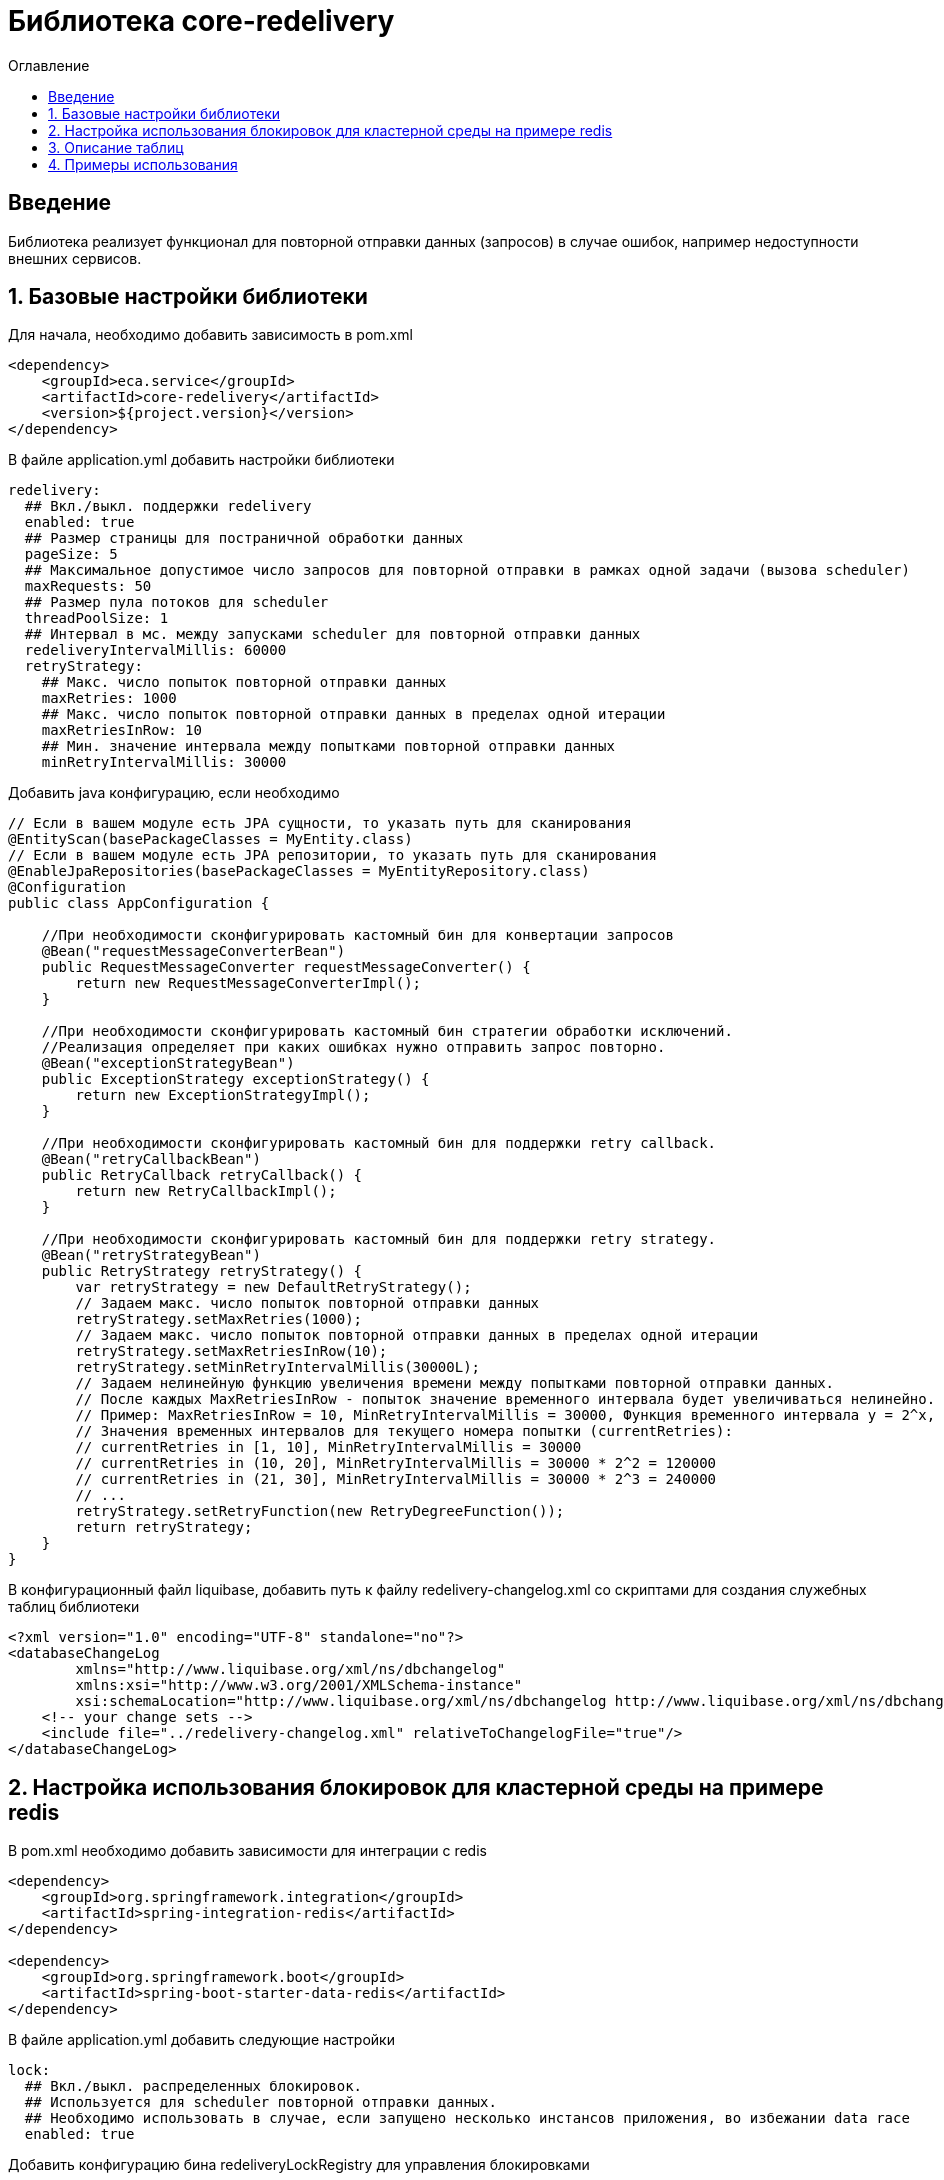 = Библиотека core-redelivery
:toc:
:toc-title: Оглавление

== Введение

Библиотека реализует функционал для повторной отправки данных (запросов) в случае ошибок, например недоступности
внешних сервисов.

== 1. Базовые настройки библиотеки

Для начала, необходимо добавить зависимость в pom.xml

[source,xml]
----
<dependency>
    <groupId>eca.service</groupId>
    <artifactId>core-redelivery</artifactId>
    <version>${project.version}</version>
</dependency>
----

В файле application.yml добавить настройки библиотеки

[source,yml]
----
redelivery:
  ## Вкл./выкл. поддержки redelivery
  enabled: true
  ## Размер страницы для постраничной обработки данных
  pageSize: 5
  ## Максимальное допустимое число запросов для повторной отправки в рамках одной задачи (вызова scheduler)
  maxRequests: 50
  ## Размер пула потоков для scheduler
  threadPoolSize: 1
  ## Интервал в мс. между запусками scheduler для повторной отправки данных
  redeliveryIntervalMillis: 60000
  retryStrategy:
    ## Макс. число попыток повторной отправки данных
    maxRetries: 1000
    ## Макс. число попыток повторной отправки данных в пределах одной итерации
    maxRetriesInRow: 10
    ## Мин. значение интервала между попытками повторной отправки данных
    minRetryIntervalMillis: 30000
----

Добавить java конфигурацию, если необходимо

[source,java]
----
// Если в вашем модуле есть JPA сущности, то указать путь для сканирования
@EntityScan(basePackageClasses = MyEntity.class)
// Если в вашем модуле есть JPA репозитории, то указать путь для сканирования
@EnableJpaRepositories(basePackageClasses = MyEntityRepository.class)
@Configuration
public class AppConfiguration {

    //При необходимости сконфигурировать кастомный бин для конвертации запросов
    @Bean("requestMessageConverterBean")
    public RequestMessageConverter requestMessageConverter() {
        return new RequestMessageConverterImpl();
    }

    //При необходимости сконфигурировать кастомный бин стратегии обработки исключений.
    //Реализация определяет при каких ошибках нужно отправить запрос повторно.
    @Bean("exceptionStrategyBean")
    public ExceptionStrategy exceptionStrategy() {
        return new ExceptionStrategyImpl();
    }

    //При необходимости сконфигурировать кастомный бин для поддержки retry callback.
    @Bean("retryCallbackBean")
    public RetryCallback retryCallback() {
        return new RetryCallbackImpl();
    }

    //При необходимости сконфигурировать кастомный бин для поддержки retry strategy.
    @Bean("retryStrategyBean")
    public RetryStrategy retryStrategy() {
        var retryStrategy = new DefaultRetryStrategy();
        // Задаем макс. число попыток повторной отправки данных
        retryStrategy.setMaxRetries(1000);
        // Задаем макс. число попыток повторной отправки данных в пределах одной итерации
        retryStrategy.setMaxRetriesInRow(10);
        retryStrategy.setMinRetryIntervalMillis(30000L);
        // Задаем нелинейную функцию увеличения времени между попытками повторной отправки данных.
        // После каждых MaxRetriesInRow - попыток значение временного интервала будет увеличиваться нелинейно.
        // Пример: MaxRetriesInRow = 10, MinRetryIntervalMillis = 30000, Функция временного интервала y = 2^x, где x - номер итерации.
        // Значения временных интервалов для текущего номера попытки (currentRetries):
        // currentRetries in [1, 10], MinRetryIntervalMillis = 30000
        // currentRetries in (10, 20], MinRetryIntervalMillis = 30000 * 2^2 = 120000
        // currentRetries in (21, 30], MinRetryIntervalMillis = 30000 * 2^3 = 240000
        // ...
        retryStrategy.setRetryFunction(new RetryDegreeFunction());
        return retryStrategy;
    }
}
----

В конфигурационный файл liquibase, добавить путь к файлу redelivery-changelog.xml со скриптами для создания служебных таблиц библиотеки

[source,xml]
----
<?xml version="1.0" encoding="UTF-8" standalone="no"?>
<databaseChangeLog
        xmlns="http://www.liquibase.org/xml/ns/dbchangelog"
        xmlns:xsi="http://www.w3.org/2001/XMLSchema-instance"
        xsi:schemaLocation="http://www.liquibase.org/xml/ns/dbchangelog http://www.liquibase.org/xml/ns/dbchangelog/dbchangelog-3.4.xsd">
    <!-- your change sets -->
    <include file="../redelivery-changelog.xml" relativeToChangelogFile="true"/>
</databaseChangeLog>
----

== 2. Настройка использования блокировок для кластерной среды на примере redis

В pom.xml необходимо добавить зависимости для интеграции с redis

[source,xml]
----
<dependency>
    <groupId>org.springframework.integration</groupId>
    <artifactId>spring-integration-redis</artifactId>
</dependency>

<dependency>
    <groupId>org.springframework.boot</groupId>
    <artifactId>spring-boot-starter-data-redis</artifactId>
</dependency>
----

В файле application.yml добавить следующие настройки

[source,yml]
----
lock:
  ## Вкл./выкл. распределенных блокировок.
  ## Используется для scheduler повторной отправки данных.
  ## Необходимо использовать в случае, если запущено несколько инстансов приложения, во избежании data race
  enabled: true
----

Добавить конфигурацию бина redeliveryLockRegistry для управления блокировками

[source,java]
----
// Подключить библиотеку блокировок
@EnableLocks
@Configuration
public class LockConfiguration {

    @Bean(name = "redeliveryLockRegistry")
    public LockRegistry redisLockRegistry(RedisConnectionFactory redisConnectionFactory) {
        return new RedisLockRegistry(redisConnectionFactory, "yourRegistryKey");
    }
}
----

Примечание: Также можно использовать любую другу реализацию LockRegistry от spring integration.

== 3. Описание таблиц

Таблица 3.1 - 'retry_request' - содержит данные запросов для повторной отправки
[cols="^20%,^14%,^8%,^8%,^8%,^30%",options="header"]
|===
|Название колонки|Тип|Unique|Not NULL|Индекс|Описание
|id                                  |bigint           |+|+|+                                   |Идентификатор записи (первичный ключ)
|request_type                        |varchar(255)     |-|+|-                                   |Тип запроса (код)
|request                             |text             |-|+|-                                   |Тело запроса
|request_id                          |varchar(255)     |-|-|-                                   |Уникальный идентификатор запроса (внешний интеграционный ID)
|tx_id                               |varchar(255)     |-|-|-                                   |Идентификатор для кросс системного логирования
|retries                             |integer          |-|-|-                                   |Счетчик числа попыток повторной отправки запроса
|max_retries                         |integer          |-|-|-                                   |Макс. число попыток повторной отправки запроса
|created_at                          |timestamp        |-|+|-                                   |Дата создания записи
|retry_at                            |timestamp        |-|-|-                                   |Дата следующей попытки
|===

== 4. Примеры использования

Ниже приведен пример сервиса с поддержкой механизма redelivery:

[source,java]
----
@Slf4j
@Service
//Аннотация маркер @Retryable необходима для поддержки обработки аннотаций @Retry
@Retryable
@RequiredArgsConstructor
public class EmailRequestSender {

    private final EmailClient emailClient;

    //Включение механизма redelivery для повторной отправки запроса.
    //Поле value должно быть уникальным в рамках всего приложения
    @Retry(value = "emailRequest", exceptionStrategy = "feignExceptionStrategy")
    public void sendEmail(EmailRequest emailRequest) {
        log.info("Starting to sent email request with code [{}]", emailRequest.getTemplateCode());
        var emailResponse = emailClient.sendEmail(emailRequest);
        log.info("Email [{}] has been sent with request id [{}]", emailRequest.getTemplateCode(),
                emailResponse.getRequestId());
    }
}
----

